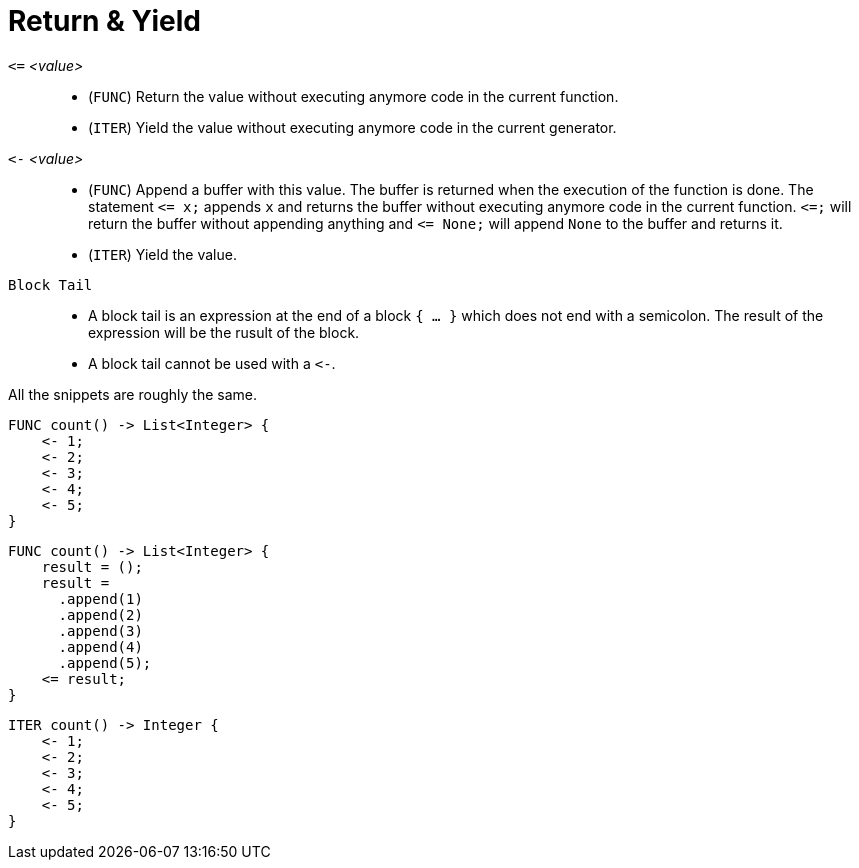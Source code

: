 = Return & Yield

`pass:[<=]` _<value>_::
* (`FUNC`) Return the value without executing anymore code in the current function.
* (`ITER`) Yield the value without executing anymore code in the current generator.
`pass:[<-]` _<value>_::
* (`FUNC`) Append a buffer with this value. The buffer is returned when the execution of the function is done. The statement
  `pass:[<=] x;` appends `x` and returns the buffer without executing anymore code in the current function. `pass:[<=];` will return the
  buffer without appending anything and `pass:[<=] None;` will append `None` to the buffer and returns it.
* (`ITER`) Yield the value.
`Block Tail`::
* A block tail is an expression at the end of a block `{ ... }` which does not end with a semicolon. The result of the
  expression will be the rusult of the block.
* A block tail cannot be used with a `pass:[<-]`.



All the snippets are roughly the same.

[,helloworld]
----
FUNC count() -> List<Integer> {
    <- 1;
    <- 2;
    <- 3;
    <- 4;
    <- 5;
}
----

[,helloworld]
----
FUNC count() -> List<Integer> {
    result = ();
    result =
      .append(1)
      .append(2)
      .append(3)
      .append(4)
      .append(5);
    <= result;
}
----

[,helloworld]
----
ITER count() -> Integer {
    <- 1;
    <- 2;
    <- 3;
    <- 4;
    <- 5;
}
----
